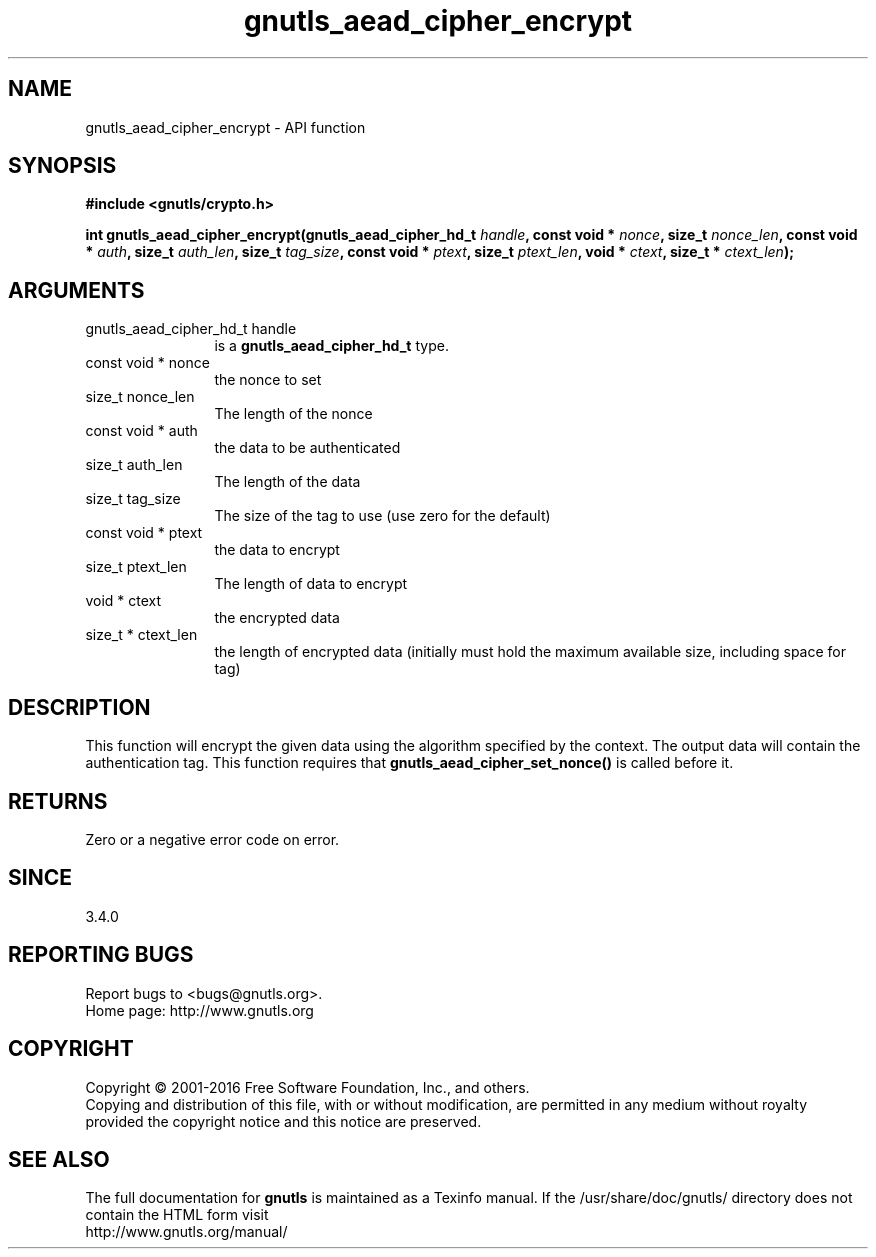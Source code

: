 .\" DO NOT MODIFY THIS FILE!  It was generated by gdoc.
.TH "gnutls_aead_cipher_encrypt" 3 "3.4.10" "gnutls" "gnutls"
.SH NAME
gnutls_aead_cipher_encrypt \- API function
.SH SYNOPSIS
.B #include <gnutls/crypto.h>
.sp
.BI "int gnutls_aead_cipher_encrypt(gnutls_aead_cipher_hd_t " handle ", const void * " nonce ", size_t " nonce_len ", const void * " auth ", size_t " auth_len ", size_t " tag_size ", const void * " ptext ", size_t " ptext_len ", void * " ctext ", size_t * " ctext_len ");"
.SH ARGUMENTS
.IP "gnutls_aead_cipher_hd_t handle" 12
is a \fBgnutls_aead_cipher_hd_t\fP type.
.IP "const void * nonce" 12
the nonce to set
.IP "size_t nonce_len" 12
The length of the nonce
.IP "const void * auth" 12
the data to be authenticated
.IP "size_t auth_len" 12
The length of the data
.IP "size_t tag_size" 12
The size of the tag to use (use zero for the default)
.IP "const void * ptext" 12
the data to encrypt
.IP "size_t ptext_len" 12
The length of data to encrypt
.IP "void * ctext" 12
the encrypted data
.IP "size_t * ctext_len" 12
the length of encrypted data (initially must hold the maximum available size, including space for tag)
.SH "DESCRIPTION"
This function will encrypt the given data using the algorithm
specified by the context. The output data will contain the
authentication tag. This function requires that 
\fBgnutls_aead_cipher_set_nonce()\fP is called before it.
.SH "RETURNS"
Zero or a negative error code on error.
.SH "SINCE"
3.4.0
.SH "REPORTING BUGS"
Report bugs to <bugs@gnutls.org>.
.br
Home page: http://www.gnutls.org

.SH COPYRIGHT
Copyright \(co 2001-2016 Free Software Foundation, Inc., and others.
.br
Copying and distribution of this file, with or without modification,
are permitted in any medium without royalty provided the copyright
notice and this notice are preserved.
.SH "SEE ALSO"
The full documentation for
.B gnutls
is maintained as a Texinfo manual.
If the /usr/share/doc/gnutls/
directory does not contain the HTML form visit
.B
.IP http://www.gnutls.org/manual/
.PP
